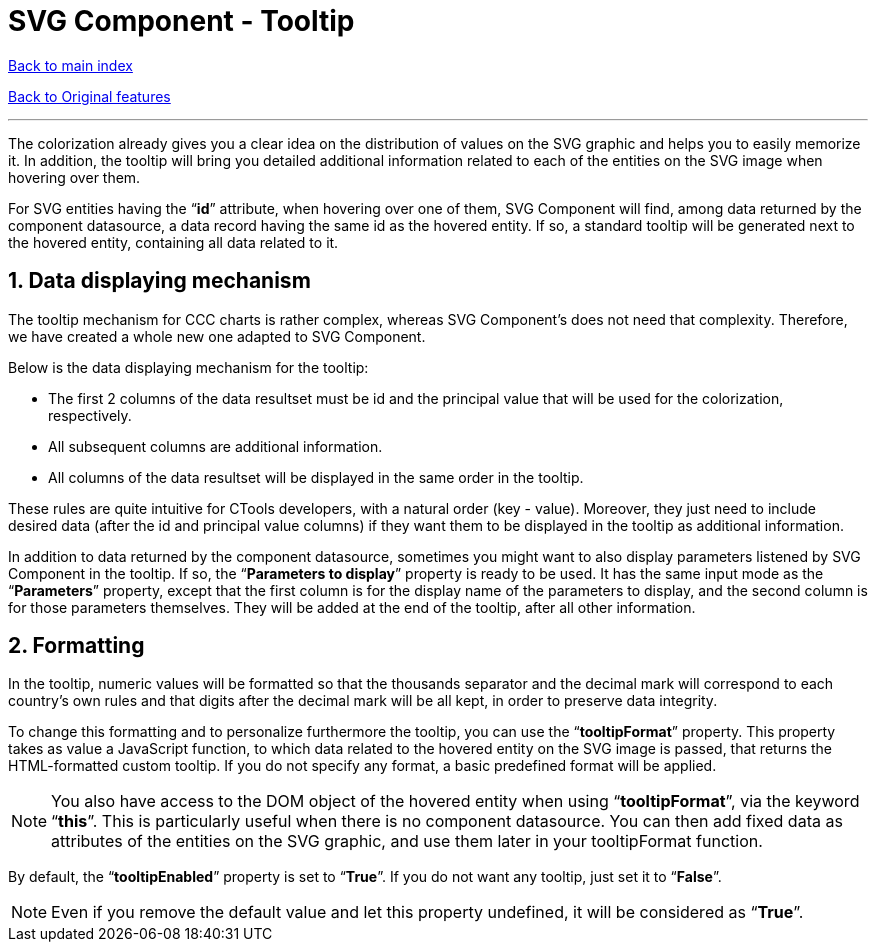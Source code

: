 = SVG Component - Tooltip

ifdef::env-github,env-browser[:outfilesuffix: .adoc]

:sectnums:

<<../Table%20of%20contents{outfilesuffix},Back to main index>>

<<../Original%20features{outfilesuffix},Back to Original features>>

'''

The colorization already gives you a clear idea on the distribution of values on the SVG graphic and helps you to easily memorize it. In addition, the tooltip will bring you detailed additional information related to each of the entities on the SVG image when hovering over them.

For SVG entities having the “*id*” attribute, when hovering over one of them, SVG Component will find, among data returned by the component datasource, a data record having the same id as the hovered entity. If so, a standard tooltip will be generated next to the hovered entity, containing all data related to it.

== Data displaying mechanism

The tooltip mechanism for CCC charts is rather complex, whereas SVG Component’s does not need that complexity. Therefore, we have created a whole new one adapted to SVG Component.

Below is the data displaying mechanism for the tooltip:

* The first 2 columns of the data resultset must be id and the principal value that will be used for the colorization, respectively.
* All subsequent columns are additional information.
* All columns of the data resultset will be displayed in the same order in the tooltip.

These rules are quite intuitive for CTools developers, with a natural order (key - value). Moreover, they just need to include desired data (after the id and principal value columns) if they want them to be displayed in the tooltip as additional information.

In addition to data returned by the component datasource, sometimes you might want to also display parameters listened by SVG Component in the tooltip. If so, the “*Parameters to display*” property is ready to be used. It has the same input mode as the “*Parameters*” property, except that the first column is for the display name of the parameters to display, and the second column is for those parameters themselves. They will be added at the end of the tooltip, after all other information.

== Formatting

In the tooltip, numeric values will be formatted so that the thousands separator and the decimal mark will correspond to each country’s own rules and that digits after the decimal mark will be all kept, in order to preserve data integrity.

To change this formatting and to personalize furthermore the tooltip, you can use the “*tooltipFormat*” property. This property takes as value a JavaScript function, to which data related to the hovered entity on the SVG image is passed, that returns the HTML-formatted custom tooltip. If you do not specify any format, a basic predefined format will be applied.

NOTE: You also have access to the DOM object of the hovered entity when using “*tooltipFormat*”, via the keyword “*this*”. This is particularly useful when there is no component datasource. You can then add fixed data as attributes of the entities on the SVG graphic, and use them later in your tooltipFormat function.

By default, the “*tooltipEnabled*” property is set to “*True*”. If you do not want any tooltip, just set it to “*False*”.

NOTE: Even if you remove the default value and let this property undefined, it will be considered as “*True*”.